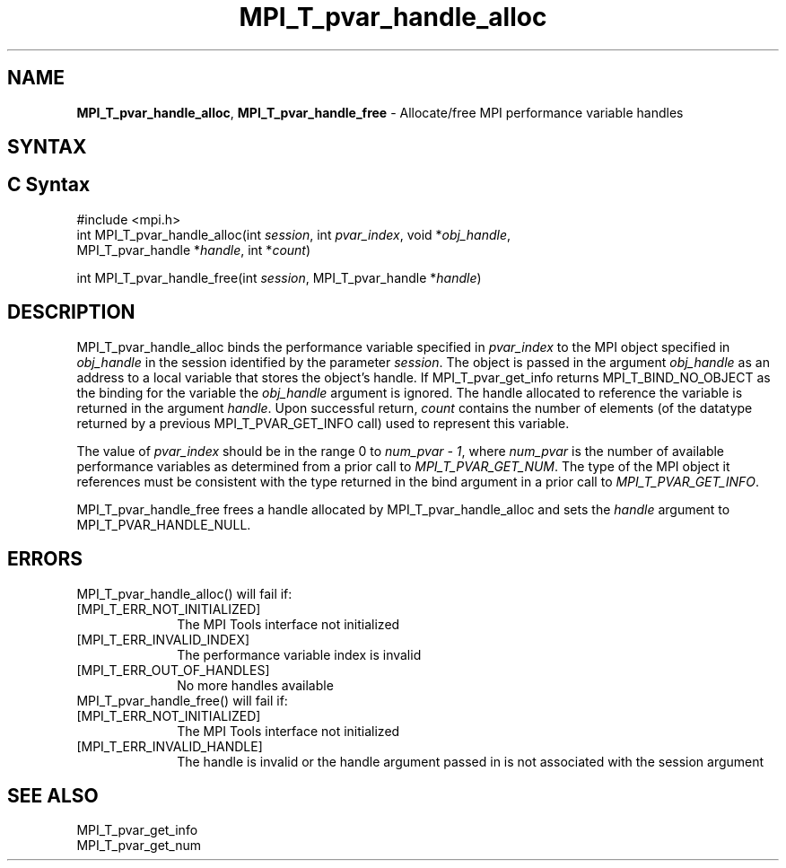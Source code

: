 .\" -*- nroff -*-
.\" Copyright 2013 Los Alamos National Security, LLC. All rights reserved.
.\" Copyright 2006-2008 Sun Microsystems, Inc.
.\" Copyright (c) 1996 Thinking Machines Corporation
.\" Copyright (c) 2010 Cisco Systems, Inc.  All rights reserved.
.\" $COPYRIGHT$
.TH MPI_T_pvar_handle_alloc 3 "Mar 03, 2020" "4.0.3" "Open MPI"
.
.SH NAME
\fBMPI_T_pvar_handle_alloc\fP, \fBMPI_T_pvar_handle_free\fP \- Allocate/free MPI performance variable handles
.
.SH SYNTAX
.ft R
.
.SH C Syntax
.nf
#include <mpi.h>
int MPI_T_pvar_handle_alloc(int \fIsession\fP, int \fIpvar_index\fP, void *\fIobj_handle\fP,
                            MPI_T_pvar_handle *\fIhandle\fP, int *\fIcount\fP)

int MPI_T_pvar_handle_free(int \fIsession\fP, MPI_T_pvar_handle *\fIhandle\fP)

.SH DESCRIPTION
.ft R
MPI_T_pvar_handle_alloc binds the performance variable specified in \fIpvar_index\fP to the MPI
object specified in \fIobj_handle\fP in the session identified by the parameter
\fIsession\fP. The object is passed in the argument \fIobj_handle\fP as an
address to a local variable that stores the object’s handle. If
MPI_T_pvar_get_info returns MPI_T_BIND_NO_OBJECT as the binding
for the variable the \fIobj_handle\fP argument is ignored. The handle
allocated to reference the variable is returned in the argument \fIhandle\fP. Upon successful
return, \fIcount\fP contains the number of elements (of the datatype returned by a previous
MPI_T_PVAR_GET_INFO call) used to represent this variable.

The value of \fIpvar_index\fP should be in the range 0 to \fInum_pvar - 1\fP,
where \fInum_pvar\fP is the number of available performance variables as
determined from a prior call to \fIMPI_T_PVAR_GET_NUM\fP. The type of the
MPI object it references must be consistent with the type returned in the
bind argument in a prior call to \fIMPI_T_PVAR_GET_INFO\fP.

MPI_T_pvar_handle_free frees a handle allocated by MPI_T_pvar_handle_alloc and sets the
\fIhandle\fP argument to MPI_T_PVAR_HANDLE_NULL.


.SH ERRORS
.ft R
MPI_T_pvar_handle_alloc() will fail if:
.TP 1i
[MPI_T_ERR_NOT_INITIALIZED]
The MPI Tools interface not initialized
.TP 1i
[MPI_T_ERR_INVALID_INDEX]
The performance variable index is invalid
.TP 1i
[MPI_T_ERR_OUT_OF_HANDLES]
No more handles available
.TP 1i
MPI_T_pvar_handle_free() will fail if:
.TP 1i
[MPI_T_ERR_NOT_INITIALIZED]
The MPI Tools interface not initialized
.TP 1i
[MPI_T_ERR_INVALID_HANDLE]
The handle is invalid or the handle argument passed in is not associated with the session argument


.SH SEE ALSO
.ft R
.nf
MPI_T_pvar_get_info
MPI_T_pvar_get_num

